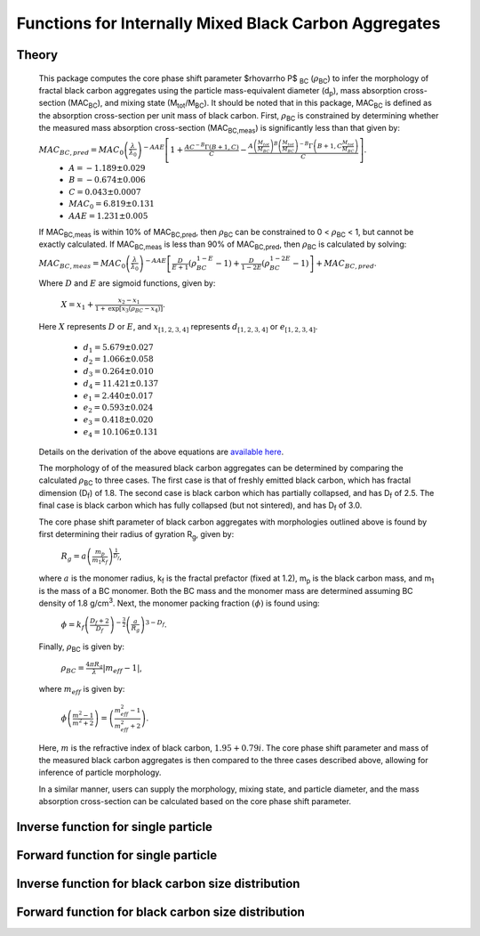 Functions for Internally Mixed Black Carbon Aggregates
=============================================================

Theory 
---------------------------------

   This package computes the core phase shift parameter $\rho\varrho P$ :sub:`BC` (:math:`{\rho}`\ :sub:`BC`) to infer the morphology of fractal black carbon aggregates using the particle mass-equivalent diameter (d\ :sub:`p`), mass absorption cross-section (MAC\ :sub:`BC`), and mixing state (M\ :sub:`tot`/M\ :sub:`BC`). It should be noted that in this package, MAC\ :sub:`BC` is defined as the absorption cross-section per unit mass of black carbon. First, :math:`{\rho}`\ :sub:`BC` is constrained by determining whether the measured mass absorption cross-section (MAC\ :sub:`BC,meas`) is significantly less than that given by:
   
   :math:`{MAC_{BC,pred}=MAC_0\left (\frac{\lambda}{\lambda_0} \right)^{-AAE}\left[1+\frac{AC^{-B}\Gamma(B+1,C)}{C}-\frac{A\left(\frac{M_{tot}}{M_{BC}}\right)^{B}\left(\frac{M_{tot}}{M_{BC}}\right)^{-B}\Gamma\left(B+1,C\frac{M_{tot}}{M_{BC}}\right)}{C}\right]}`.	
	- :math:`{A=-1.189\pm0.029}`
	- :math:`{B=-0.674\pm0.006}`
	- :math:`{C=0.043\pm0.0007}`
	- :math:`{MAC_0=6.819\pm0.131}`
	- :math:`{AAE=1.231\pm0.005}`
	
   If MAC\ :sub:`BC,meas` is within 10% of MAC\ :sub:`BC,pred`, then :math:`{\rho}`\ :sub:`BC` can be constrained to 0 < :math:`{\rho}`\ :sub:`BC` < 1, but cannot be exactly calculated. If MAC\ :sub:`BC,meas` is less than 90% of MAC\ :sub:`BC,pred`, then :math:`{\rho}`\ :sub:`BC` is calculated by solving:   
   
   :math:`{MAC_{BC,meas}=MAC_0\left (\frac{\lambda}{\lambda_0} \right)^{-AAE}\left[\frac{D}{E+1}\left(\rho_{BC}^{1-E}-1\right)+\frac{D}{1-2E}\left(\rho_{BC}^{1-2E}-1\right)\right]+MAC_{BC,pred}}`.
   
   Where :math:`{D}` and :math:`{E}` are sigmoid functions, given by:
   
   	:math:`{X=x_1+\frac{x_2-x_1}{1+\text{exp}\left[x_3\left(\rho_{BC}-x_4\right)\right]}}`.
	
   Here :math:`{X}` represents :math:`{D}` or :math:`{E}`, and :math:`{x_{[1,2,3,4]}}` represents :math:`{d_{[1,2,3,4]}}` or :math:`{e_{[1,2,3,4]}}`. 
   
	- :math:`{d_1=5.679\pm0.027}`
	- :math:`{d_2=1.066\pm0.058}`
	- :math:`{d_3=0.264\pm0.010}`
	- :math:`{d_4=11.421\pm0.137}`
	- :math:`{e_1=2.440\pm0.017}`
	- :math:`{e_2=0.593\pm0.024}`
	- :math:`{e_3=0.418\pm0.020}`
	- :math:`{e_4=10.106\pm0.131}`
   
   
   Details on the derivation of the above equations are `available here <https://doi.org/10.1016/j.jqsrt.2017.10.012>`_.
   
   The morphology of of the measured black carbon aggregates can be determined by comparing the calculated :math:`{\rho}`\ :sub:`BC` to three cases. The first case is that of freshly emitted black carbon, which has fractal dimension (D\ :sub:`f`) of 1.8. The second case is black carbon which has partially collapsed, and has D\ :sub:`f` of 2.5. The final case is black carbon which has fully collapsed (but not sintered), and has D\ :sub:`f` of 3.0. 
   
   The core phase shift parameter of black carbon aggregates with morphologies outlined above is found by first determining their radius of gyration R\ :sub:`g`, given by:
   
	:math:`{R_g=a\left(\frac{m_p}{m_1 k_f}\right)^{\frac{1}{D_f}}}`,
	
   where :math:`{a}` is the monomer radius, k\ :sub:`f` is the fractal prefactor (fixed at 1.2), m\ :sub:`p` is the black carbon mass, and m\ :sub:`1` is the mass of a BC monomer. Both the BC mass and the monomer mass are determined assuming BC density of 1.8 g/cm\ :sup:`3`. Next, the monomer packing fraction :math:`{\left(\phi\right)}` is found using:
   
	:math:`{\phi=k_f\left(\frac{D_f+2}{D_f}\right)^{-\frac{3}{2}}\left(\frac{a}{R_g}\right)^{3-D_f}}`.
	
   Finally, :math:`{\rho}`\ :sub:`BC` is given by:

	:math:`{\rho_{BC}=\frac{4\pi R_g}{\lambda}\left|m_{eff}-1\right|}`,
	
   where :math:`{m_{eff}}` is given by:
   
	:math:`{\phi\left(\frac{m^2-1}{m^2+2}\right)=\left(\frac{m_{eff}^2-1}{m_{eff}^2+2}\right)}`.

   Here, :math:`{m}` is the refractive index of black carbon, :math:`{1.95+0.79i}`. The core phase shift parameter and mass of the measured black carbon aggregates is then compared to the three cases described above, allowing for inference of particle morphology.
   
   In a similar manner, users can supply the morphology, mixing state, and particle diameter, and the mass absorption cross-section can be calculated based on the core phase shift parameter.


Inverse function for single particle
---------------------------------

.. py:function:: abs2shape_SP(coating, absorption, wavelength, diameter, [abs_error=0.0, mode='MtotMbc', r_monomer=20, asDict=True, ReturnPlot=True, PlotPoint=True])

   Black carbon mass-equivalent diameter, coating amount, and MAC\ :sub:`BC` are input and morpholgy is inferred using the procedure outlined `above <https://pyBCabs.readthedocs.io/en/latest/functions.html#theory>`_. The particle mass is used to infer the number of monomers, assuming the density of black carbon is 1.8 g/cm\ :sup:`3`.
   
   **Parameters**
   
   coating: 
	Coating amount with units matching that of the optional 'mode' input. Default is ratio of total particle mass to black carbon mass.
   absorption:
	MAC\ :sub:`BC` with units of m\ :sup:`2`/g.
   wavelength : float
	The wavelength of incident light, in nanometers.
   diameter : float
	Black carbon mass-equivalent diameter with units of nm.
   abs_error : float, optional
	Error associated with measurement of MAC\ :sub:`BC`, in  m\ :sup:`2`/g.
   mode : string, optional
	- 'Mtot_Mbc' : ratio of total particle mass to black carbon mass.
	- 'Rbc' : ratio of coating mass to black carbon mass.
	- 'OC:EC' : ratio of organic carbon mass to black carbon mass.
	- 'percent_BC' : percentage of total particle mass which is attributed to black carbon.
   r_monomer : float, optional
	Radius of monomers, in nanometers.
   asDict : bool, optional
	If true, returns dict of output variables.
   ReturnPlot : bool, optional
	If true, returns figure and axes with morphology retrival plot.
   PlotPoint : bool, optional
	If true, shows measured particle on morphology retrival plot.
	
   **Returns**
   
   fig, ax : figure, axes
	Figure and axes with morphology retrival plot. If PlotPoint==True, then particle is shown on morphology retrieval plot.
   mass : float
	Mass of particle, in fg.
   rho_lower : float
	Lower limit of core phase shift parameter, based on average MAC\ :sub:`BC` and MAC\ :sub:`BC` errors.
   rho_avg : float
	Average core phase shift parameter, based on average MAC\ :sub:`BC`.
   rho_upper : float
	Upper limit of core phase shift parameter, based on average MAC\ :sub:`BC` and MAC\ :sub:`BC` errors.
	
Forward function for single particle
---------------------------------

.. py:function:: shape2abs_SP(dp, coating, wavelength, collapse, [mode='MtotMbc', r_monomer=20, asDict=True])

   Black carbon mass-equivalent diameter, coating amount, and morphology are input and MAC\ :sub:`BC` is calculated using the procedure outlined `above <https://pyBCabs.readthedocs.io/en/latest/functions.html#theory>`_.
   
   **Parameters**
   
   dp : float
	Black carbon mass-equivalent diameter with units of nm.
   coating : float
	Coating amount with units matching that of the optional 'mode' input. Default is ratio of total particle mass to black carbon mass.
   wavelength : float
	The wavelength of incident light, in nanometers.
   collapse : string
   	- 'fresh' : black carbon morphology matches fresh soot with fractal dimension of 1.8.
	- 'partial' : black carbon core has partially collapsed, fractal dimension of 2.5.
	- 'full' : black carbon core has fully collapsed, fractal dimension of 3.0.
   mode : string, optional
	- 'Mtot_Mbc' : ratio of total particle mass to black carbon mass
	- 'Rbc' : ratio of coating mass to black carbon mass
	- 'OC:EC' : ratio of organic carbon mass to black carbon mass
	- 'percent_BC' : percentage of total particle mass which is attributed to black carbon.
   r_monomer : float, optional
	Radius of monomers, in nanometers.
   asDict : bool, optional
	If true, returns dict of output variables.
	
   **Returns**
   
   dp : float
	Mass-equivalent diameter of particle in nm.
   coating : float
	Amount of coating with same units as input.
   MAC : float
	MAC\ :sub:`BC` with units of m\ :sup:`2`/g.

Inverse function for black carbon size distribution
---------------------------------

.. py:function:: abs2shape_SD(coating, absorption, wavelength, dpg, sigma_g, [abs_error=0.0, mode='MtotMbc', r_monomer=20, asDict=True, ReturnPlot=True])

   Black carbon mass-equivalent lognormal size distribution, coating amount, and MAC\ :sub:`BC` are input and morpholgy is inferred using the procedure outlined `above <https://pyBCabs.readthedocs.io/en/latest/functions.html#theory>`_. The particle mass is used to infer the number of monomers, assuming the density of black carbon is 1.8 g/cm\ :sup:`3`.
   
   **Parameters**
   
   coating: 
	Coating amount with units matching that of the optional 'mode' input. Default is ratio of total particle mass to black carbon mass.
   absorption:
	MAC\ :sub:`BC` with units of m\ :sup:`2`/g.
   wavelength : float
	The wavelength of incident light, in nanometers.
   dpg : float
	Black carbon geometric mean mass-equivalent diameter of lognormal distribution with units of nm.
   sigma_g : float
	Geometric standard deviation of black carbon lognormal size distribution.
   abs_error : float, optional
	Error associated with measurement of MAC\ :sub:`BC`, in  m\ :sup:`2`/g.
   mode : string, optional
	- 'Mtot_Mbc' : ratio of total particle mass to black carbon mass.
	- 'Rbc' : ratio of coating mass to black carbon mass.
	- 'OC:EC' : ratio of organic carbon mass to black carbon mass.
	- 'percent_BC' : percentage of total particle mass which is attributed to black carbon.
   r_monomer : float, optional
	Radius of monomers, in nanometers.
   asDict : bool, optional
	If true, returns dict of output variables.
   ReturnPlot : bool, optional
	If true, returns figure and axes with morphology retrival plot.
	
   **Returns**
   
   fig, ax : figure, axes
	If ReturnPlot==True, figure and axes with morphology retrival plot.
   lower_mass : float
	Average-standard deviation of mass of particles, in fg.
   avg_mass : float
	Average mass of particles, in fg.
   upper_mass : float
	Average+standard deviation of mass of particles, in fg.
   rho_lower : float
	Lower limit of core phase shift parameter, based on average MAC\ :sub:`BC` and MAC\ :sub:`BC` errors.
   rho_avg : float
	Average core phase shift parameter, based on average MAC\ :sub:`BC`.
   rho_upper : float
	Upper limit of core phase shift parameter, based on average MAC\ :sub:`BC` and MAC\ :sub:`BC` errors.

Forward function for black carbon size distribution
---------------------------------

.. py:function:: shape2abs_SD(dpg, sigma_g, coating_avg, coating_stdev, wavelength, collapse, [mode='MtotMbc', r_monomer=20, DataPoints=False, ShowPlots=True])

   Black carbon mass-equivalent lognormal size distribution, coating distribution, and morphology are input and distribution of MAC\ :sub:`BC` is calculated. Black carbon mass-equivalent diameter and coating amount are randomly sampled per the input distributions, and MAC\ :sub:`BC` is calculated using the procedure outlined `above <https://pyBCabs.readthedocs.io/en/latest/functions.html#theory>`_. 
   
   **Parameters**
   
   dpg : float
	Black carbon geometric mean mass-equivalent diameter of lognormal distribution with units of nm.
   sigma_g : float
	Geometric standard deviation of black carbon lognormal size distribution
   coating_avg : float
	Average value of coating amount, assuming a Gaussian normal distribution. Units should match that of the optional 'mode' input, default is ratio of total particle mass to black carbon mass.
   coating_stdev : float
   	Stabdard deviation of coating amount, assuming a Gaussian normal distribution.
   wavelength : float
	The wavelength of incident light, in nanometers.
   collapse : string
   	- 'fresh' : black carbon morphology matches fresh soot with fractal dimension of 1.8.
	- 'partial' : black carbon core has partially collapsed, fractal dimension of 2.5.
	- 'full' : black carbon core has fully collapsed, fractal dimension of 3.0.
   mode : string, optional
	- 'Mtot_Mbc' : ratio of total particle mass to black carbon mass
	- 'Rbc' : ratio of coating mass to black carbon mass
	- 'OC:EC' : ratio of organic carbon mass to black carbon mass
	- 'percent_BC' : percentage of total particle mass which is attributed to black carbon.
   r_monomer : float, optional
	Radius of monomers, in nanometers.
   DataPoints : bool, optional
	If true, returns dict of output variables.
   ShowPlots : bool, optional
	If true, shows histograms of input parameters and calculated MAC\ :sub:`BC`.
	
   **Returns**
   
   dp : float
   	- If DataPoints==True, mass-equivalent black carbon diameters used in calculations, in nm.
	- If DataPoints==False, average and standard deviation of mass-equivalent black carbon diameters used in calculations, in nm.
   coating : float
   	- If DataPoints==True, coating amounts used in calculations, with units matching those of 'mode' option.
	- If DataPoints==False, average and standard deviation of coating amounts used in calculations, with units matching those of 'mode' option.
   MAC : float
   	- If DataPoints==True, calculated MAC\ :sub:`BC` values, in  m\ :sup:`2`/g.
	- If DataPoints==False, average and standard deviation of calculated MAC\ :sub:`BC` values, in  m\ :sup:`2`/g.
